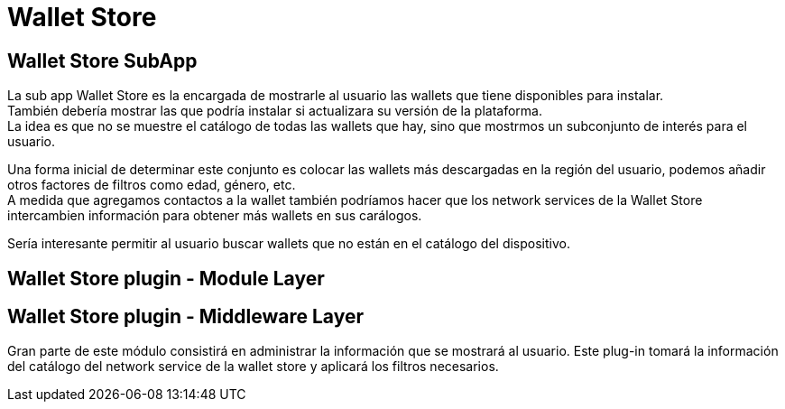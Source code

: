 = Wallet Store

== Wallet Store SubApp

La sub app Wallet Store es la encargada de mostrarle al usuario las wallets que tiene disponibles para instalar. +
También debería mostrar las que podría instalar si actualizara su versión de la plataforma. +
La idea es que no se muestre el catálogo de todas las wallets que hay, sino que mostrmos un subconjunto de interés para el usuario. +

Una forma inicial de determinar este conjunto es colocar las wallets más descargadas en la región del usuario, podemos añadir otros factores de filtros como edad, género, etc. +
A medida que agregamos contactos a la wallet también podríamos hacer que los network services de la Wallet Store intercambien información para obtener más wallets en sus carálogos. +

Sería interesante permitir al usuario buscar wallets que no están en el catálogo del dispositivo.

== Wallet Store plugin - Module Layer


== Wallet Store plugin - Middleware Layer

Gran parte de este módulo consistirá en administrar la información que se mostrará al usuario. Este plug-in tomará la información del catálogo del network service de la wallet store y aplicará los filtros necesarios. +
